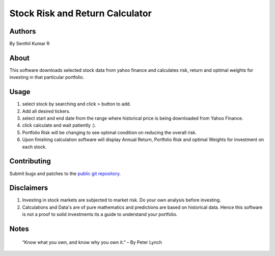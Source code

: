 ================================
Stock Risk and Return Calculator
================================

Authors
=======
By Senthil Kumar R

About
=====

This software downloads selected stock data from yahoo finance and calculates risk, return and optimal weights for investing in that particular portfolio.

Usage
=====

1. select stock by searching and click > button to add.
2. Add all desired tickers.
3. select start and end date from the range where historical price is being downloaded from Yahoo Finance.
4. click calculate and wait patiently :).
5. Portfolio Risk will be changing to see optimal condition on reducing the overall risk.
6. Upon finishing calculation software will display Annual Return, Portfolio Risk and optimal Weights for investment on each stock.

Contributing
============

Submit bugs and patches to the `public git repository <https://github.com/senthilrom/Portfolio_Risk_Calculator>`_.

Disclaimers
===========

1. Investing in stock markets are subjected to market risk. Do your own analysis before investing.
2. Calculations and Data's are of pure mathematics and predictions are based on historical data.
   Hence this software is not a proof to solid investments its a guide to understand your portfolio.


Notes
=====

    “Know what you own, and know why you own it.” – By Peter Lynch
